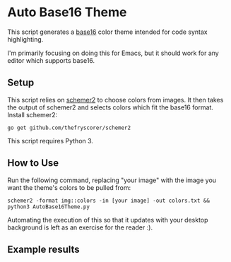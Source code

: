 * Auto Base16 Theme
This script generates a [[https://github.com/chriskempson/base16][base16]] color theme intended for code syntax highlighting. 

I'm primarily focusing on doing this for Emacs, but it should work for any editor which supports base16.

** Setup
This script relies on [[https://github.com/thefryscorer/schemer2][schemer2]] to choose colors from images. It then takes the output of schemer2 and selects colors which fit the base16 format. Install schemer2:
: go get github.com/thefryscorer/schemer2
This script requires Python 3.

** How to Use
Run the following command, replacing "your image" with the image you want the theme's colors to be pulled from:
: schemer2 -format img::colors -in [your image] -out colors.txt && python3 AutoBase16Theme.py
Automating the execution of this so that it updates with your desktop background is left as an exercise for the reader :).

** Example results
[[./images/EarlyTest.png]]
